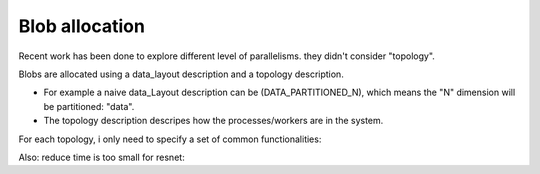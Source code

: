 .. _awnn_blob:

Blob allocation
=========================

Recent work has been done to explore different level of parallelisms. they didn't consider "topology".

Blobs are allocated using a data_layout description and a topology description.

* For example a naive data_Layout description can be (DATA_PARTITIONED_N), which means the "N" dimension will be partitioned: "data".
* The topology description descripes how the processes/workers are in the system.

For each topology, i only need to specify a set of common functionalities:

Also: reduce time is too small for resnet: 
